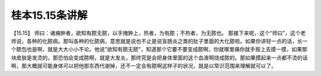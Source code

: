 桂本15.15条讲解
================

【15.15】  师曰：诸痈肿者，欲知有脓无脓，以手掩肿上，热者，为有脓；不热者，为无脓也。
那接下来呢，这个“师曰”，这个老师说，各种的化脓病。那叫各种的化脓病，意思就是说也不止是说盲肠炎之类的肚子里面的大化脓啦。如果你讲轻一点的话，长一个脓包也是啊，就是大大小小不论。他说"欲知有脓无脓"，知道那个它要不要变成脓啊，你就哪里痛你就手按上去摸一摸，如果那块皮肤是发烫的，那恐怕会变成脓啊，就是大发炎，那终究是会把身体里面的这个血液啊烧成脓的。那如果摸起来一点都不烫的话啊，那大概就可能身体可以把他那东西代谢掉，还不一定会有脓啊这样子的状况，就是以常识范围来理解就可以了。
